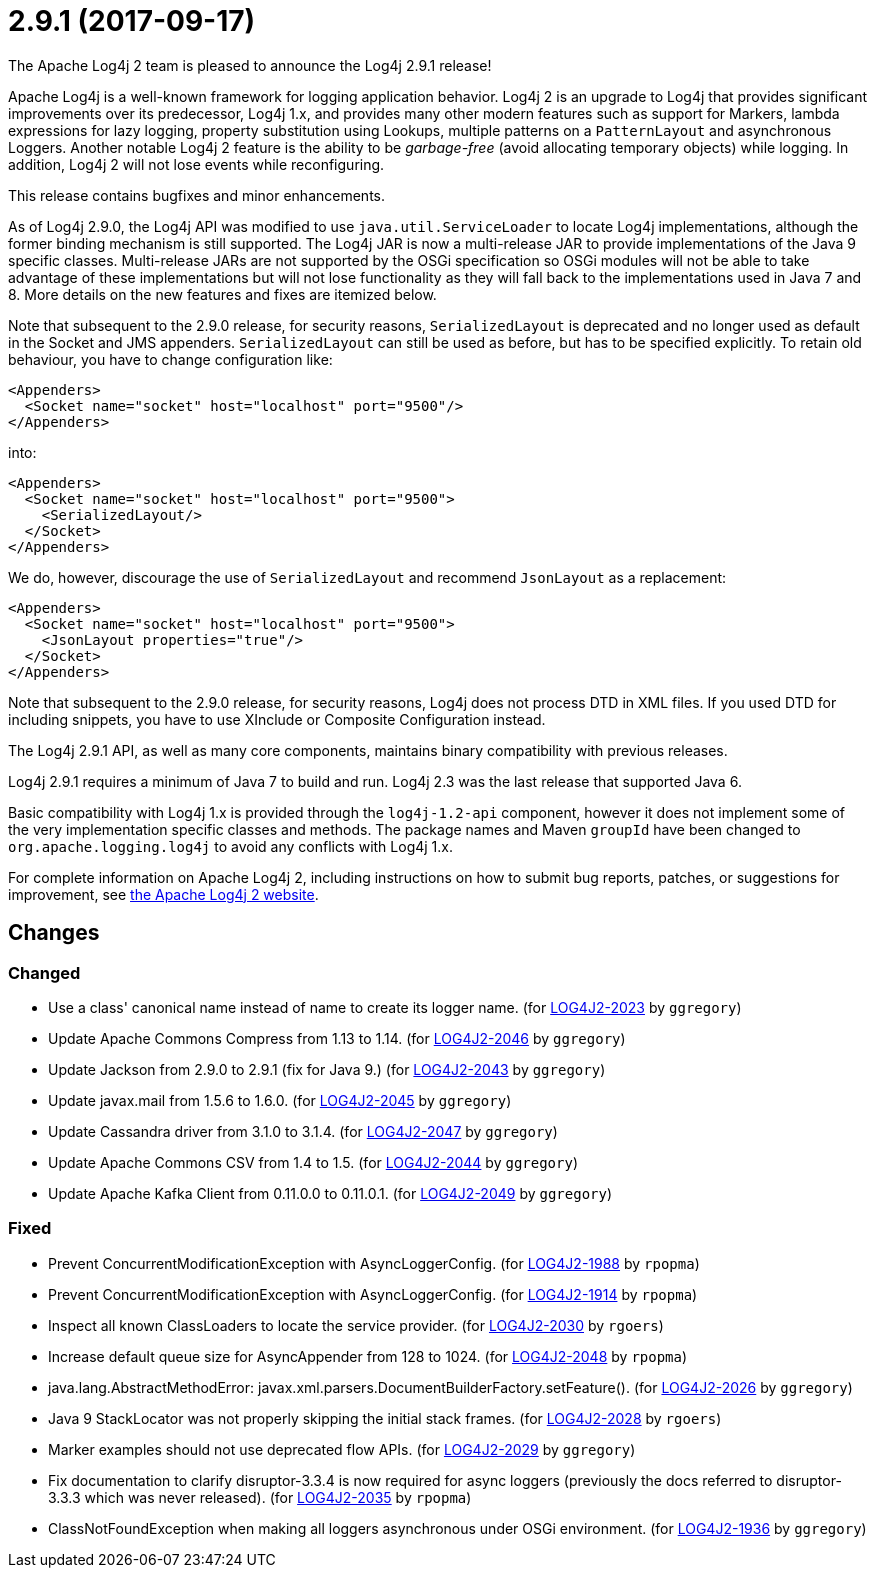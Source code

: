 ////
    Licensed to the Apache Software Foundation (ASF) under one or more
    contributor license agreements.  See the NOTICE file distributed with
    this work for additional information regarding copyright ownership.
    The ASF licenses this file to You under the Apache License, Version 2.0
    (the "License"); you may not use this file except in compliance with
    the License.  You may obtain a copy of the License at

         http://www.apache.org/licenses/LICENSE-2.0

    Unless required by applicable law or agreed to in writing, software
    distributed under the License is distributed on an "AS IS" BASIS,
    WITHOUT WARRANTIES OR CONDITIONS OF ANY KIND, either express or implied.
    See the License for the specific language governing permissions and
    limitations under the License.
////

////
*DO NOT EDIT THIS FILE!!*
This file is automatically generated from the release changelog directory!
////

= 2.9.1 (2017-09-17)
The Apache Log4j 2 team is pleased to announce the Log4j 2.9.1 release!

Apache Log4j is a well-known framework for logging application behavior.
Log4j 2 is an upgrade to Log4j that provides significant improvements over its predecessor, Log4j 1.x, and provides many other modern features such as support for Markers, lambda expressions for lazy logging, property substitution using Lookups, multiple patterns on a `PatternLayout` and asynchronous Loggers.
Another notable Log4j 2 feature is the ability to be _garbage-free_ (avoid allocating temporary objects) while logging.
In addition, Log4j 2 will not lose events while reconfiguring.

This release contains bugfixes and minor enhancements.

As of Log4j 2.9.0, the Log4j API was modified to use `java.util.ServiceLoader` to locate Log4j implementations, although the former binding mechanism is still supported.
The Log4j JAR is now a multi-release JAR to provide implementations of the Java 9 specific classes.
Multi-release JARs are not supported by the OSGi specification so OSGi modules will not be able to take advantage of these implementations but will not lose functionality as they will fall back to the implementations used in Java 7 and 8.
More details on the new features and fixes are itemized below.

Note that subsequent to the 2.9.0 release, for security reasons, `SerializedLayout` is deprecated and no longer used as default in the Socket and JMS appenders.
`SerializedLayout` can still be used as before, but has to be specified explicitly.
To retain old behaviour, you have to change configuration like:

[source,xml]
----
<Appenders>
  <Socket name="socket" host="localhost" port="9500"/>
</Appenders>
----

into:

[source,xml]
----
<Appenders>
  <Socket name="socket" host="localhost" port="9500">
    <SerializedLayout/>
  </Socket>
</Appenders>
----

We do, however, discourage the use of `SerializedLayout` and recommend `JsonLayout` as a replacement:

[source,xml]
----
<Appenders>
  <Socket name="socket" host="localhost" port="9500">
    <JsonLayout properties="true"/>
  </Socket>
</Appenders>
----

Note that subsequent to the 2.9.0 release, for security reasons, Log4j does not process DTD in XML files.
If you used DTD for including snippets, you have to use XInclude or Composite Configuration instead.

The Log4j 2.9.1 API, as well as many core components, maintains binary compatibility with previous releases.

Log4j 2.9.1 requires a minimum of Java 7 to build and run.
Log4j 2.3 was the last release that supported Java 6.

Basic compatibility with Log4j 1.x is provided through the `log4j-1.2-api` component, however it does
not implement some of the very implementation specific classes and methods.
The package names and Maven `groupId` have been changed to `org.apache.logging.log4j` to avoid any conflicts with Log4j 1.x.

For complete information on Apache Log4j 2, including instructions on how to submit bug reports, patches, or suggestions for improvement, see http://logging.apache.org/log4j/2.x/[the Apache Log4j 2 website].

== Changes

=== Changed

* Use a class' canonical name instead of name to create its logger name. (for https://issues.apache.org/jira/browse/LOG4J2-2023[LOG4J2-2023] by `ggregory`)
* Update Apache Commons Compress from 1.13 to 1.14. (for https://issues.apache.org/jira/browse/LOG4J2-2046[LOG4J2-2046] by `ggregory`)
* Update Jackson from 2.9.0 to 2.9.1 (fix for Java 9.) (for https://issues.apache.org/jira/browse/LOG4J2-2043[LOG4J2-2043] by `ggregory`)
* Update javax.mail from 1.5.6 to 1.6.0. (for https://issues.apache.org/jira/browse/LOG4J2-2045[LOG4J2-2045] by `ggregory`)
* Update Cassandra driver from 3.1.0 to 3.1.4. (for https://issues.apache.org/jira/browse/LOG4J2-2047[LOG4J2-2047] by `ggregory`)
* Update Apache Commons CSV from 1.4 to 1.5. (for https://issues.apache.org/jira/browse/LOG4J2-2044[LOG4J2-2044] by `ggregory`)
* Update Apache Kafka Client from 0.11.0.0 to 0.11.0.1. (for https://issues.apache.org/jira/browse/LOG4J2-2049[LOG4J2-2049] by `ggregory`)

=== Fixed

* Prevent ConcurrentModificationException with AsyncLoggerConfig. (for https://issues.apache.org/jira/browse/LOG4J2-1988[LOG4J2-1988] by `rpopma`)
* Prevent ConcurrentModificationException with AsyncLoggerConfig. (for https://issues.apache.org/jira/browse/LOG4J2-1914[LOG4J2-1914] by `rpopma`)
* Inspect all known ClassLoaders to locate the service provider. (for https://issues.apache.org/jira/browse/LOG4J2-2030[LOG4J2-2030] by `rgoers`)
* Increase default queue size for AsyncAppender from 128 to 1024. (for https://issues.apache.org/jira/browse/LOG4J2-2048[LOG4J2-2048] by `rpopma`)
* java.lang.AbstractMethodError: javax.xml.parsers.DocumentBuilderFactory.setFeature(). (for https://issues.apache.org/jira/browse/LOG4J2-2026[LOG4J2-2026] by `ggregory`)
* Java 9 StackLocator was not properly skipping the initial stack frames. (for https://issues.apache.org/jira/browse/LOG4J2-2028[LOG4J2-2028] by `rgoers`)
* Marker examples should not use deprecated flow APIs. (for https://issues.apache.org/jira/browse/LOG4J2-2029[LOG4J2-2029] by `ggregory`)
* Fix documentation to clarify disruptor-3.3.4 is now required for async loggers (previously the docs referred to disruptor-3.3.3 which was never released). (for https://issues.apache.org/jira/browse/LOG4J2-2035[LOG4J2-2035] by `rpopma`)
* ClassNotFoundException when making all loggers asynchronous under OSGi environment. (for https://issues.apache.org/jira/browse/LOG4J2-1936[LOG4J2-1936] by `ggregory`)

